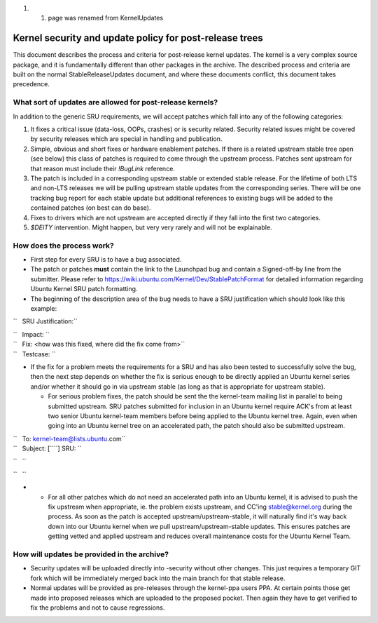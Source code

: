 #. 

   #. page was renamed from KernelUpdates

.. _kernel_security_and_update_policy_for_post_release_trees:

Kernel security and update policy for post-release trees
========================================================

This document describes the process and criteria for post-release kernel
updates. The kernel is a very complex source package, and it is
fundamentally different than other packages in the archive. The
described process and criteria are built on the normal
StableReleaseUpdates document, and where these documents conflict, this
document takes precedence.

.. _what_sort_of_updates_are_allowed_for_post_release_kernels:

What sort of updates are allowed for post-release kernels?
----------------------------------------------------------

In addition to the generic SRU requirements, we will accept patches
which fall into any of the following categories:

#. It fixes a critical issue (data-loss, OOPs, crashes) or is security
   related. Security related issues might be covered by security
   releases which are special in handling and publication.
#. Simple, obvious and short fixes or hardware enablement patches. If
   there is a related upstream stable tree open (see below) this class
   of patches is required to come through the upstream process. Patches
   sent upstream for that reason must include their *!BugLink*
   reference.
#. The patch is included in a corresponding upstream stable or extended
   stable release. For the lifetime of both LTS and non-LTS releases we
   will be pulling upstream stable updates from the corresponding
   series. There will be one tracking bug report for each stable update
   but additional references to existing bugs will be added to the
   contained patches (on best can do base).
#. Fixes to drivers which are not upstream are accepted directly if they
   fall into the first two categories.
#. *$DEITY* intervention. Might happen, but very very rarely and will
   not be explainable.

.. _how_does_the_process_work:

How does the process work?
--------------------------

-  First step for every SRU is to have a bug associated.
-  The patch or patches **must** contain the link to the Launchpad bug
   and contain a Signed-off-by line from the submitter. Please refer to
   https://wiki.ubuntu.com/Kernel/Dev/StablePatchFormat for detailed
   information regarding Ubuntu Kernel SRU patch formatting.
-  The beginning of the description area of the bug needs to have a SRU
   justification which should look like this example:

``   SRU Justification:``

| ``   Impact: ``\ 
| ``   Fix: <how was this fixed, where did the fix come from>``
| ``   Testcase: ``\ 

.. raw:: html

   </pre>

-  If the fix for a problem meets the requirements for a SRU and has
   also been tested to successfully solve the bug, then the next step
   depends on whether the fix is serious enough to be directly applied
   an Ubuntu kernel series and/or whether it should go in via upstream
   stable (as long as that is appropriate for upstream stable).

   -  For serious problem fixes, the patch should be sent the the
      kernel-team mailing list in parallel to being submitted upstream.
      SRU patches submitted for inclusion in an Ubuntu kernel require
      ACK's from at least two senior Ubuntu kernel-team members before
      being applied to the Ubuntu kernel tree. Again, even when going
      into an Ubuntu kernel tree on an accelerated path, the patch
      should also be submitted upstream.

| ``   To: kernel-team@lists.ubuntu.com``
| ``   Subject: [``\ \ ``] SRU: ``\ 

``   ``\ 

``   ``\ 

.. raw:: html

   </pre>

-  

   -  For all other patches which do not need an accelerated path into
      an Ubuntu kernel, it is advised to push the fix upstream when
      appropriate, ie. the problem exists upstream, and CC'ing
      stable@kernel.org during the process. As soon as the patch is
      accepted upstream/upstream-stable, it will naturally find it's way
      back down into our Ubuntu kernel when we pull
      upstream/upstream-stable updates. This ensures patches are getting
      vetted and applied upstream and reduces overall maintenance costs
      for the Ubuntu Kernel Team.

.. _how_will_updates_be_provided_in_the_archive:

How will updates be provided in the archive?
--------------------------------------------

-  Security updates will be uploaded directly into -security without
   other changes. This just requires a temporary GIT fork which will be
   immediately merged back into the main branch for that stable release.
-  Normal updates will be provided as pre-releases through the
   kernel-ppa users PPA. At certain points those get made into proposed
   releases which are uploaded to the proposed pocket. Then again they
   have to get verified to fix the problems and not to cause
   regressions.
